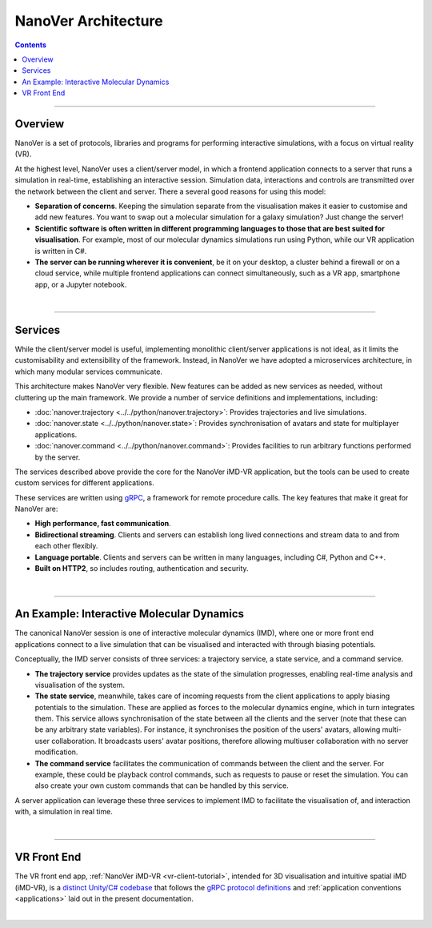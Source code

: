 ====================
NanoVer Architecture
====================

.. contents:: Contents
    :depth: 2
    :local:

----

########
Overview
########

NanoVer is a set of protocols, libraries and programs for performing interactive simulations,
with a focus on virtual reality (VR).

At the highest level, NanoVer uses a client/server model, in which a frontend application connects
to a server that runs a simulation in real-time, establishing an interactive session.
Simulation data, interactions and controls are transmitted over the network between the client and server.
There a several good reasons for using this model:

* **Separation of concerns**. Keeping the simulation separate from the visualisation
  makes it easier to customise and add new features. You want to swap out a 
  molecular simulation for a galaxy simulation? Just change the server!
* **Scientific software is often written in different programming languages to
  those that are best suited for visualisation**. For example, most of our
  molecular dynamics simulations run using Python, while our VR application
  is written in C#. 
* **The server can be running wherever it is convenient**, be it on your desktop,
  a cluster behind a firewall or on a cloud service, while multiple frontend 
  applications can connect simultaneously, such as a VR app, 
  smartphone app, or a Jupyter notebook. 

|

----

########
Services
########

While the client/server model is useful, implementing monolithic client/server applications is not ideal,
as it limits the customisability and extensibility of the framework.
Instead, in NanoVer we have adopted a microservices architecture, in which many modular services communicate.

This architecture makes NanoVer very flexible.
New features can be added as new services as needed, without cluttering up the main framework.
We provide a number of service definitions and implementations, including:

* :doc:`nanover.trajectory <../../python/nanover.trajectory>`: Provides trajectories and live simulations.
* :doc:`nanover.state <../../python/nanover.state>`: Provides synchronisation of avatars and state for multiplayer applications.
* :doc:`nanover.command <../../python/nanover.command>`: Provides facilities to run arbitrary functions performed by the server.

The services described above provide the core for the NanoVer iMD-VR application, but the tools
can be used to create custom services for different applications.

These services are written using `gRPC <https://grpc.io/>`_, a framework for remote procedure calls. 
The key features that make it great for NanoVer are:

* **High performance, fast communication**.
* **Bidirectional streaming**. Clients and servers can establish long lived
  connections and stream data to and from each other flexibly.
* **Language portable**. Clients and servers can be written in many languages,
  including C#, Python and C++. 
* **Built on HTTP2**, so includes routing, authentication and security.

|

----

##########################################
An Example: Interactive Molecular Dynamics
##########################################

The canonical NanoVer session is one of interactive molecular dynamics (IMD), where one or more front end applications 
connect to a live simulation that can be visualised and interacted with through biasing potentials. 

Conceptually, the IMD server consists of three services: a trajectory service, a state service, and a command service.

* **The trajectory service** provides updates as the state of the simulation progresses, enabling real-time analysis and
  visualisation of the system.
* **The state service**, meanwhile, takes care of incoming requests from the client applications to apply biasing potentials
  to the simulation. These are applied as forces to the molecular dynamics engine, which in turn integrates them.
  This service allows synchronisation of the state between all the clients and the server
  (note that these can be any arbitrary state variables).
  For instance, it synchronises the position of the users' avatars, allowing multi-user collaboration.
  It broadcasts users' avatar positions, therefore allowing multiuser collaboration with no server modification.
* **The command service** facilitates the communication of commands between the client and the server.
  For example, these could be playback control commands, such as requests to pause or reset the simulation.
  You can also create your own custom commands that can be handled by this service.

A server application can leverage these three services to implement IMD to facilitate the visualisation of, and
interaction with, a simulation in real time.

|

----

############
VR Front End
############

The VR front end app, :ref:`NanoVer iMD-VR <vr-client-tutorial>`, intended for 3D visualisation and
intuitive spatial iMD (iMD-VR), is a `distinct Unity/C# codebase <https://github.com/IRL2/nanover-imd-vr>`_
that follows the `gRPC protocol definitions <https://github.com/IRL2/nanover-server-py/tree/main/protocol/nanover/protocol>`_
and :ref:`application conventions <applications>` laid out in the present documentation.

|

